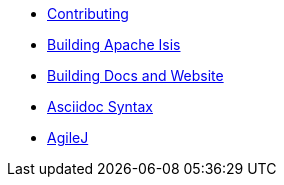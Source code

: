 * xref:contributing.adoc[Contributing]
* xref:building-apache-isis.adoc[Building Apache Isis]
* xref:building-docs-and-website.adoc[Building Docs and Website]
* xref:asciidoc-syntax.adoc[Asciidoc Syntax]
* xref:agilej.adoc[AgileJ]

